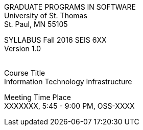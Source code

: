 :blank: pass:[ +]

[.text-center]
GRADUATE PROGRAMS IN SOFTWARE +
University of St. Thomas +
St. Paul, MN 55105

[.text-center]
SYLLABUS Fall 2016 SEIS 6XX +
Version 1.0

{blank}
[underline]#Course Title# +
Information Technology Infrastructure

[underline]#Meeting Time Place# +
XXXXXXX, 5:45 - 9:00 PM, OSS-XXXX
